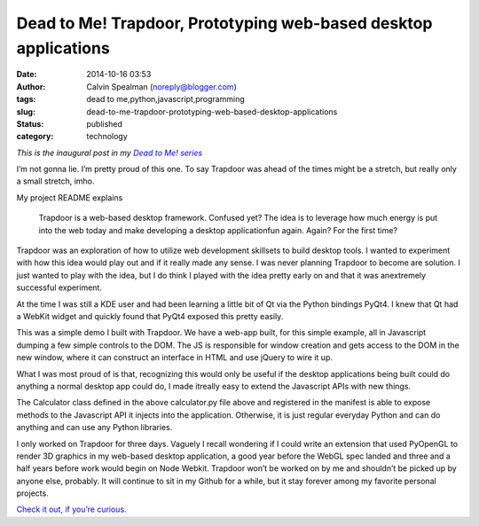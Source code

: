 Dead to Me! Trapdoor, Prototyping web-based desktop applications
################################################################
:date: 2014-10-16 03:53
:author: Calvin Spealman (noreply@blogger.com)
:tags: dead to me,python,javascript,programming
:slug: dead-to-me-trapdoor-prototyping-web-based-desktop-applications
:status: published
:category: technology

*This is the inaugural post in my* |LINK|_

.. _LINK: ./dead-to-me.html
.. |LINK| replace:: *Dead to Me! series*

I’m not gonna lie. I’m pretty proud of this one. To say Trapdoor was
ahead of the times might be a stretch, but really only a small stretch, imho.

My project README explains

..

   Trapdoor is a web-based desktop framework. Confused yet? The idea is to
   leverage how much energy is put into the web today and make developing a
   desktop applicationfun again. Again? For the first time?

Trapdoor was an exploration of how to utilize web development skillsets
to build desktop tools. I wanted to experiment with how this idea would
play out and if it really made any sense. I was never planning Trapdoor
to become are solution. I just wanted to play with the idea, but I do
think I played with the idea pretty early on and that it was anextremely
successful experiment.

At the time I was still a KDE user and had been learning a little bit of
Qt via the Python bindings PyQt4. I knew that Qt had a WebKit widget and
quickly found that PyQt4 exposed this pretty easily.

This was a simple demo I built with Trapdoor. We have a web-app built,
for this simple example, all in Javascript dumping a few simple controls
to the DOM. The JS is responsible for window creation and gets access to
the DOM in the new window, where it can construct an interface in HTML
and use jQuery to wire it up.

What I was most proud of is that, recognizing this would only be useful
if the desktop applications being built could do anything a normal
desktop app could do, I made itreally easy to extend the Javascript APIs
with new things.

The Calculator class defined in the above calculator.py file above and
registered in the manifest is able to expose methods to the Javascript
API it injects into the application. Otherwise, it is just regular
everyday Python and can do anything and can use any Python libraries.

I only worked on Trapdoor for three days. Vaguely I recall wondering if
I could write an extension that used PyOpenGL to render 3D graphics in
my web-based desktop application, a good year before the WebGL spec
landed and three and a half years before work would begin on Node
Webkit. Trapdoor won’t be worked on by me and shouldn’t be picked up by
anyone else, probably. It will continue to sit in my Github for a while,
but it stay forever among my favorite personal projects.

`Check it out, if you’re curious. <https://github.com/ironfroggy/trapdoor>`__
